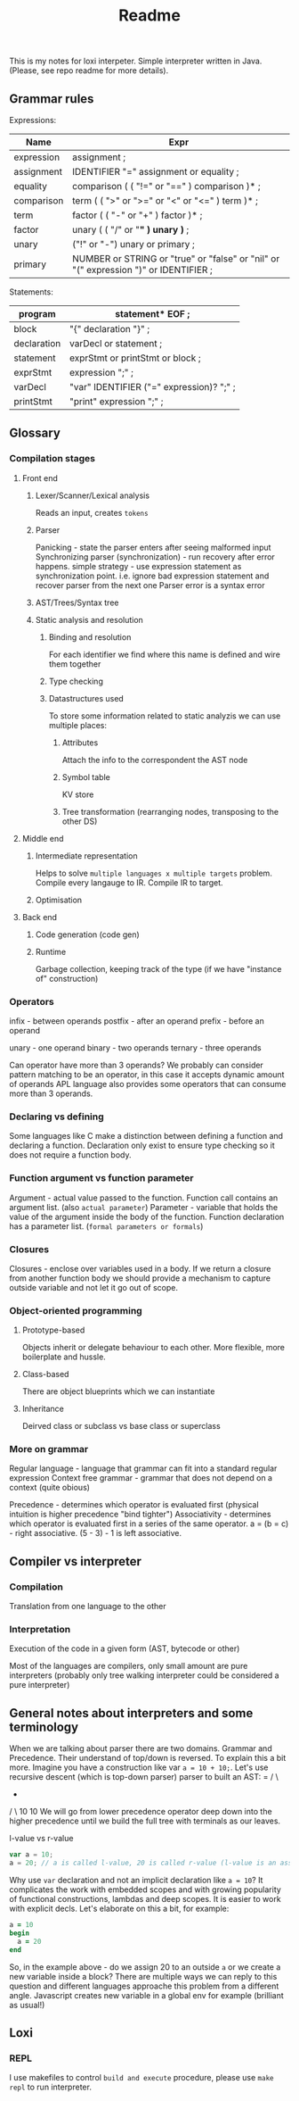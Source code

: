 #+TITLE: Readme

This is my notes for loxi interpeter. Simple interpreter written in Java. (Please, see repo readme for more details).

** Grammar rules
Expressions:
|------------+--------------------------------------------------------------------------------------|
| Name       | Expr                                                                                 |
|------------+--------------------------------------------------------------------------------------|
| expression | assignment ;                                                                         |
|------------+--------------------------------------------------------------------------------------|
| assignment | IDENTIFIER "=" assignment or equality ;                                              |
|------------+--------------------------------------------------------------------------------------|
| equality   | comparison ( ( "!=" or "==" ) comparison )* ;                                        |
|------------+--------------------------------------------------------------------------------------|
| comparison | term ( ( ">" or ">=" or "<" or "<=" ) term )* ;                                      |
|------------+--------------------------------------------------------------------------------------|
| term       | factor ( ( "-" or "+" ) factor )* ;                                                  |
|------------+--------------------------------------------------------------------------------------|
| factor     | unary ( ( "/" or "*" ) unary )* ;                                                    |
|------------+--------------------------------------------------------------------------------------|
| unary      | ("!" or "-") unary or primary ;                                                      |
|------------+--------------------------------------------------------------------------------------|
| primary    | NUMBER or STRING or "true" or "false" or "nil" or "(" expression ")" or IDENTIFIER ; |
|------------+--------------------------------------------------------------------------------------|

Statements:
|-------------+------------------------------------------|
| program     | statement* EOF ;                         |
|-------------+------------------------------------------|
| block       | "{" declaration "}" ;                    |
|-------------+------------------------------------------|
| declaration | varDecl or statement ;                   |
|-------------+------------------------------------------|
| statement   | exprStmt or printStmt or block ;         |
|-------------+------------------------------------------|
| exprStmt    | expression ";" ;                         |
|-------------+------------------------------------------|
| varDecl     | "var" IDENTIFIER ("=" expression)? ";" ; |
|-------------+------------------------------------------|
| printStmt   | "print" expression ";" ;                 |
|-------------+------------------------------------------|

** Glossary
*** Compilation stages
**** Front end
***** Lexer/Scanner/Lexical analysis
Reads an input, creates ~tokens~
***** Parser
Panicking - state the parser enters after seeing malformed input
Synchronizing parser (synchronization) - run recovery after error happens. simple strategy - use expression statement as synchronization point. i.e. ignore bad expression statement and recover parser from the next one
Parser error is a syntax error
***** AST/Trees/Syntax tree
***** Static analysis and resolution
****** Binding and resolution
For each identifier we find where this name is defined and wire them together
****** Type checking
****** Datastructures used
To store some information related to static analyzis we can use multiple places:
******* Attributes
Attach the info to the correspondent the AST node
******* Symbol table
KV store
******* Tree transformation (rearranging nodes, transposing to the other DS)
**** Middle end
***** Intermediate representation
Helps to solve ~multiple languages x multiple targets~ problem.
Compile every langauge to IR.
Compile IR to target.
***** Optimisation
**** Back end
***** Code generation (code gen)
***** Runtime
Garbage collection, keeping track of the type (if we have "instance of" construction)
*** Operators
infix - between operands
postfix - after an operand
prefix - before an operand

unary - one operand
binary - two operands
ternary - three operands

Can operator have more than 3 operands? We probably can consider pattern matching to be an operator, in this case it accepts dynamic amount of operands
APL language also provides some operators that can consume more than 3 operands.

*** Declaring vs defining
Some languages like C make a distinction between defining a function and declaring a function. Declaration only exist to ensure type checking so it does not require a function body.

*** Function argument vs function parameter
Argument - actual value passed to the function. Function call contains an argument list. (also ~actual parameter~)
Parameter - variable that holds the value of the argument inside the body of the function. Function declaration has a parameter list. (~formal parameters or formals~)

*** Closures
Closures - enclose over variables used in a body. If we return a closure from another function body we should provide a mechanism to capture outside variable and not let it go out of scope.

*** Object-oriented programming
**** Prototype-based
Objects inherit or delegate behaviour to each other. More flexible, more boilerplate and hussle.
**** Class-based
There are object blueprints which we can instantiate

**** Inheritance
Deirved class or subclass vs base class or superclass

*** More on grammar
Regular language - language that grammar can fit into a standard regular expression
Context free grammar - grammar that does not depend on a context (quite obious)

Precedence - determines which operator is evaluated first (physical intuition is higher precedence "bind tighter")
Associativity - determines which operator is evaluated first in a series of the same operator. a = (b = c) - right associative. (5 - 3) - 1 is left associative.

** Compiler vs interpreter
*** Compilation
Translation from one language to the other
*** Interpretation
Execution of the code in a given form (AST, bytecode or other)

Most of the languages are compilers, only small amount are pure interpreters (probably only tree walking interpreter could be considered a pure interpreter)


** General notes about interpreters and some terminology
When we are talking about parser there are two domains. Grammar and Precedence.
Their understand of top/down is reversed. To explain this a bit more.
Imagine you have a construction like var ~a = 10 + 10;~.
Let's use recursive descent (which is top-down parser) parser to built an AST:
       =
     /   \
           +
          / \
        10   10
We will go from lower precedence operator deep down into the higher precedence until we build the full tree with terminals as our leaves.
#+ATTR_HTML: width="400px"
#+ATTR_ORG: :width 400
[[./misc/grammar_and_precedence.png]]


l-value vs r-value
#+begin_src javascript
var a = 10;
a = 20; // a is called l-value, 20 is called r-value (l-value is an assignment place, r-value is expr to eval)
#+end_src

Why use ~var~ declaration and not an implicit declaration like ~a = 10~? It complicates the work with embedded scopes and with growing popularity of functional constructions, lambdas and deep scopes. It is easier to work with explicit decls. Let's elaborate on this a bit, for example:
#+begin_src ruby
a = 10
begin
  a = 20
end
#+end_src
So, in the example above - do we assign 20 to an outside ~a~ or we create a new variable inside a block? There are multiple ways we can reply to this question and different languages approache this problem from a different angle. Javascript creates new variable in a global env for example (brilliant as usual!)

** Loxi
*** REPL
I use makefiles to control ~build and execute~ procedure, please use ~make repl~ to run interpreter.
